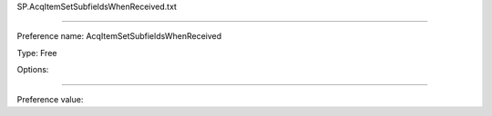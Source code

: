 SP.AcqItemSetSubfieldsWhenReceived.txt

----------

Preference name: AcqItemSetSubfieldsWhenReceived

Type: Free

Options: 

----------

Preference value: 





























